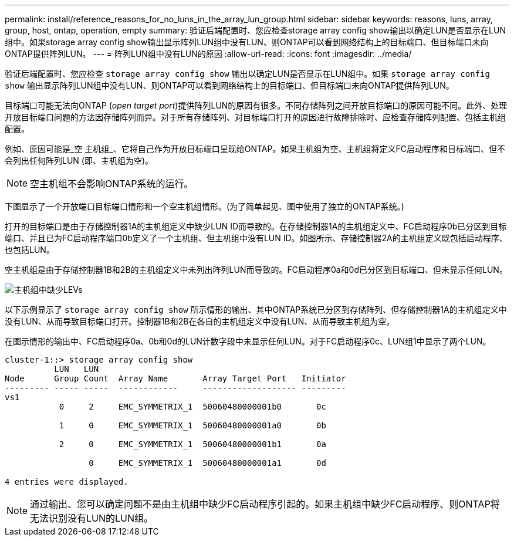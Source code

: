 ---
permalink: install/reference_reasons_for_no_luns_in_the_array_lun_group.html 
sidebar: sidebar 
keywords: reasons, luns, array, group, host, ontap, operation, empty 
summary: 验证后端配置时、您应检查storage array config show输出以确定LUN是否显示在LUN组中。如果storage array config show输出显示阵列LUN组中没有LUN、则ONTAP可以看到网络结构上的目标端口、但目标端口未向ONTAP提供阵列LUN。 
---
= 阵列LUN组中没有LUN的原因
:allow-uri-read: 
:icons: font
:imagesdir: ../media/


[role="lead"]
验证后端配置时、您应检查 `storage array config show` 输出以确定LUN是否显示在LUN组中。如果 `storage array config show` 输出显示阵列LUN组中没有LUN、则ONTAP可以看到网络结构上的目标端口、但目标端口未向ONTAP提供阵列LUN。

目标端口可能无法向ONTAP (_open target port_)提供阵列LUN的原因有很多。不同存储阵列之间开放目标端口的原因可能不同。此外、处理开放目标端口问题的方法因存储阵列而异。对于所有存储阵列、对目标端口打开的原因进行故障排除时、应检查存储阵列配置、包括主机组配置。

例如、原因可能是_空 主机组_、它将自己作为开放目标端口呈现给ONTAP。如果主机组为空、主机组将定义FC启动程序和目标端口、但不会列出任何阵列LUN (即、主机组为空)。

[NOTE]
====
空主机组不会影响ONTAP系统的运行。

====
下图显示了一个开放端口目标端口情形和一个空主机组情形。(为了简单起见、图中使用了独立的ONTAP系统。)

打开的目标端口是由于存储控制器1A的主机组定义中缺少LUN ID而导致的。在存储控制器1A的主机组定义中、FC启动程序0b已分区到目标端口、并且已为FC启动程序端口0b定义了一个主机组、但主机组中没有LUN ID。如图所示、存储控制器2A的主机组定义既包括启动程序、也包括LUN。

空主机组是由于存储控制器1B和2B的主机组定义中未列出阵列LUN而导致的。FC启动程序0a和0d已分区到目标端口、但未显示任何LUN。

image::../media/ldevs_missing_from_host_group.gif[主机组中缺少LEVs]

以下示例显示了 `storage array config show` 所示情形的输出、其中ONTAP系统已分区到存储阵列、但存储控制器1A的主机组定义中没有LUN、从而导致目标端口打开。控制器1B和2B在各自的主机组定义中没有LUN、从而导致主机组为空。

在图示情形的输出中、FC启动程序0a、0b和0d的LUN计数字段中未显示任何LUN。对于FC启动程序0c、LUN组1中显示了两个LUN。

[listing]
----
cluster-1::> storage array config show
          LUN   LUN
Node      Group Count  Array Name       Array Target Port   Initiator
--------- ----- -----  ------------     ------------------- ---------
vs1
           0     2     EMC_SYMMETRIX_1  50060480000001b0       0c

           1     0     EMC_SYMMETRIX_1  50060480000001a0       0b

           2     0     EMC_SYMMETRIX_1  50060480000001b1       0a

                 0     EMC_SYMMETRIX_1  50060480000001a1       0d

4 entries were displayed.
----
[NOTE]
====
通过输出、您可以确定问题不是由主机组中缺少FC启动程序引起的。如果主机组中缺少FC启动程序、则ONTAP将无法识别没有LUN的LUN组。

====